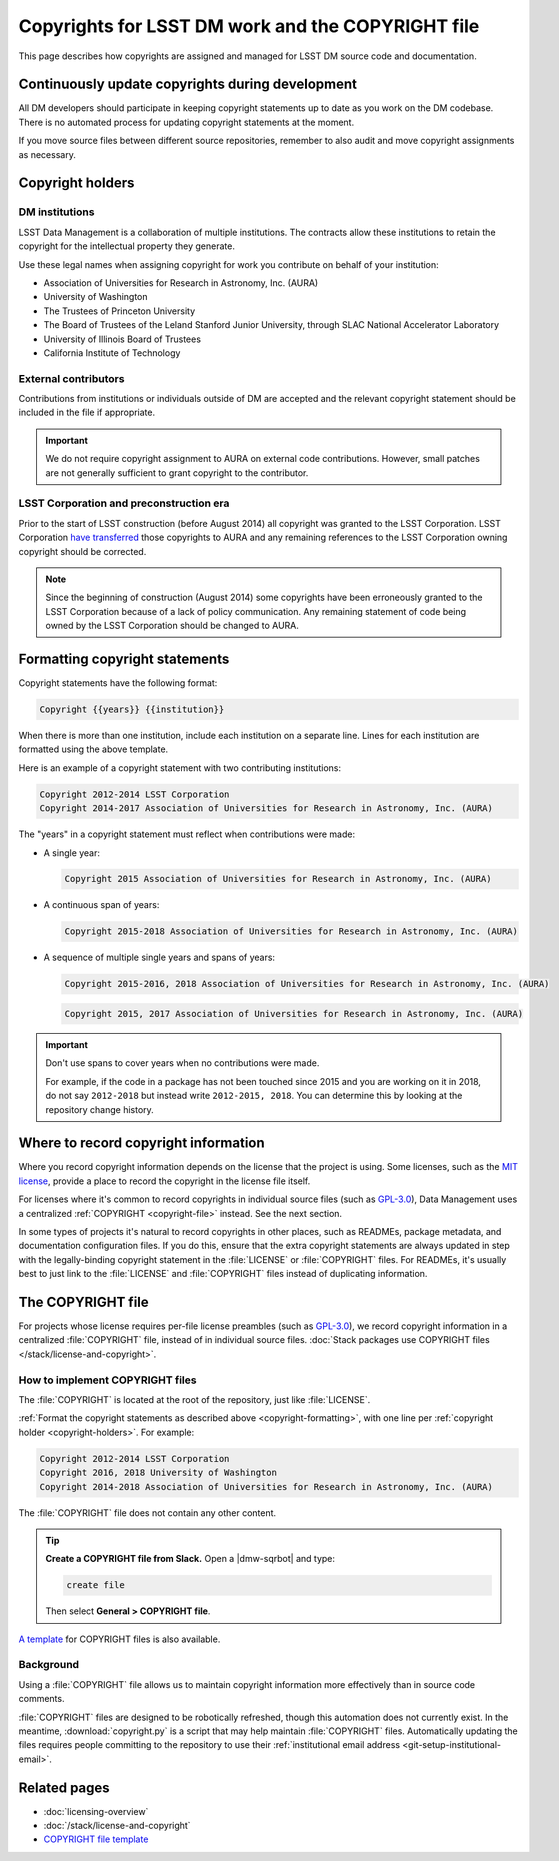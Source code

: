 ##################################################
Copyrights for LSST DM work and the COPYRIGHT file
##################################################

This page describes how copyrights are assigned and managed for LSST DM source code and documentation.

.. _copyright-updating:

Continuously update copyrights during development
=================================================

All DM developers should participate in keeping copyright statements up to date as you work on the DM codebase.
There is no automated process for updating copyright statements at the moment.

If you move source files between different source repositories, remember to also audit and move copyright assignments as necessary.

.. _copyright-holders:

Copyright holders
=================

.. _copyright-dm:

DM institutions
---------------

LSST Data Management is a collaboration of multiple institutions.
The contracts allow these institutions to retain the copyright for the intellectual property they generate.

Use these legal names when assigning copyright for work you contribute on behalf of your institution:

- Association of Universities for Research in Astronomy, Inc. (AURA)
- University of Washington
- The Trustees of Princeton University
- The Board of Trustees of the Leland Stanford Junior University, through SLAC National Accelerator Laboratory
- University of Illinois Board of Trustees
- California Institute of Technology

.. _copyright-external:

External contributors
---------------------

Contributions from institutions or individuals outside of DM are accepted and the relevant copyright statement should be included in the file if appropriate.

.. important::

   We do not require copyright assignment to AURA on external code contributions.
   However, small patches are not generally sufficient to grant copyright to the contributor.

.. _copyright-lsst-corp:

LSST Corporation and preconstruction era
----------------------------------------

Prior to the start of LSST construction (before August 2014) all copyright was granted to the LSST Corporation.
LSST Corporation `have transferred <http://ls.st/agreement-221>`_ those copyrights to AURA and any remaining references to the LSST Corporation owning copyright should be corrected.

.. note::

   Since the beginning of construction (August 2014) some copyrights have been erroneously granted to the LSST Corporation because of a lack of policy communication.
   Any remaining statement of code being owned by the LSST Corporation should be changed to AURA.

.. _copyright-formatting:

Formatting copyright statements
===============================

Copyright statements have the following format:

.. code-block:: jinja

   Copyright {{years}} {{institution}}

When there is more than one institution, include each institution on a separate line.
Lines for each institution are formatted using the above template.

Here is an example of a copyright statement with two contributing institutions:

.. code-block:: text

   Copyright 2012-2014 LSST Corporation
   Copyright 2014-2017 Association of Universities for Research in Astronomy, Inc. (AURA)

The "years" in a copyright statement must reflect when contributions were made:

- A single year:

  .. code-block:: text

     Copyright 2015 Association of Universities for Research in Astronomy, Inc. (AURA)

- A continuous span of years:

  .. code-block:: text

     Copyright 2015-2018 Association of Universities for Research in Astronomy, Inc. (AURA)

- A sequence of multiple single years and spans of years:

  .. code-block:: text

     Copyright 2015-2016, 2018 Association of Universities for Research in Astronomy, Inc. (AURA)

  .. code-block:: text

     Copyright 2015, 2017 Association of Universities for Research in Astronomy, Inc. (AURA)

.. important::

   Don't use spans to cover years when no contributions were made.

   For example, if the code in a package has not been touched since 2015 and you are working on it in 2018, do not say ``2012-2018`` but instead write ``2012-2015, 2018``.
   You can determine this by looking at the repository change history.

.. _copyright-locations:

Where to record copyright information
=====================================

Where you record copyright information depends on the license that the project is using.
Some licenses, such as the `MIT license`_, provide a place to record the copyright in the license file itself.

For licenses where it's common to record copyrights in individual source files (such as `GPL-3.0`_), Data Management uses a centralized :ref:`COPYRIGHT <copyright-file>` instead.
See the next section.

In some types of projects it's natural to record copyrights in other places, such as READMEs, package metadata, and documentation configuration files.
If you do this, ensure that the extra copyright statements are always updated in step with the legally-binding copyright statement in the :file:`LICENSE` or :file:`COPYRIGHT` files.
For READMEs, it's usually best to just link to the :file:`LICENSE` and :file:`COPYRIGHT` files instead of duplicating information.

.. _copyright-file:

The COPYRIGHT file
==================

For projects whose license requires per-file license preambles (such as `GPL-3.0`_), we record copyright information in a centralized :file:`COPYRIGHT` file, instead of in individual source files.
:doc:`Stack packages use COPYRIGHT files </stack/license-and-copyright>`.

How to implement COPYRIGHT files
--------------------------------

The :file:`COPYRIGHT` is located at the root of the repository, just like :file:`LICENSE`.

:ref:`Format the copyright statements as described above <copyright-formatting>`, with one line per :ref:`copyright holder <copyright-holders>`.
For example:

.. code-block:: text

   Copyright 2012-2014 LSST Corporation
   Copyright 2016, 2018 University of Washington
   Copyright 2014-2018 Association of Universities for Research in Astronomy, Inc. (AURA)

The :file:`COPYRIGHT` file does not contain any other content.

.. tip::

   **Create a COPYRIGHT file from Slack.**
   Open a |dmw-sqrbot| and type:

   .. code-block:: text

      create file

   Then select **General > COPYRIGHT file**.

`A template <https://github.com/lsst/templates/tree/master/file_templates/copyright>`_ for COPYRIGHT files is also available.

Background
----------

Using a :file:`COPYRIGHT` file allows us to maintain copyright information more effectively than in source code comments.

.. seealso::

   See `this article from the Software Freedom Law Center <https://softwarefreedom.org/resources/2012/ManagingCopyrightInformation.html>`_ for background on this policy, which was proposed in :jira:`RFC-45`.

:file:`COPYRIGHT` files are designed to be robotically refreshed, though this automation does not currently exist.
In the meantime, :download:`copyright.py` is a script that may help maintain :file:`COPYRIGHT` files.
Automatically updating the files requires people committing to the repository to use their :ref:`institutional email address <git-setup-institutional-email>`.

Related pages
=============

- :doc:`licensing-overview`
- :doc:`/stack/license-and-copyright`
- `COPYRIGHT file template <https://github.com/lsst/templates/tree/master/file_templates/copyright>`_

.. _`MIT license`: https://choosealicense.com/licenses/mit/
.. _`GPL-3.0`: https://choosealicense.com/licenses/gpl-3.0/
